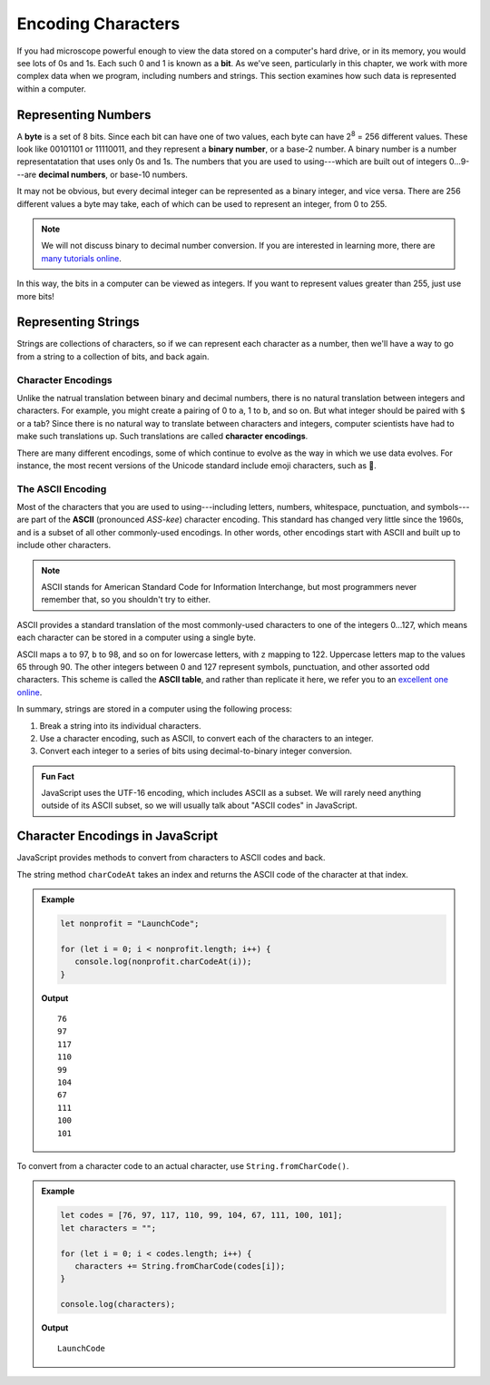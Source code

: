 Encoding Characters
===================

.. index:: ! bit, character encoding

If you had microscope powerful enough to view the data stored on a computer's hard drive, or in its memory, you would see lots of 0s and 1s. Each such 0 and 1 is known as a **bit**. As we've seen, particularly in this chapter, we work with more complex data when we program, including numbers and strings. This section examines how such data is represented within a computer.

Representing Numbers
--------------------

.. index:: ! byte

.. index::
   pair: number; binary
   pair: number; decimal

A **byte** is a set of 8 bits. Since each bit can have one of two values, each byte can have 2\ :sup:`8` = 256 different values. These look like 00101101 or 11110011, and they represent a **binary number**, or a base-2 number. A binary number is a number representatation that uses only 0s and 1s. The numbers that you are used to using---which are built out of integers 0...9---are **decimal numbers**, or base-10 numbers.

It may not be obvious, but every decimal integer can be represented as a binary integer, and vice versa. There are 256 different values a byte may take, each of which can be used to represent an integer, from 0 to 255. 

.. note:: We will not discuss binary to decimal number conversion. If you are interested in learning more, there are `many <https://www.csetutor.com/how-to-convert-binary-to-decimal-examples/>`_ `tutorials <https://www.youtube.com/watch?v=wPvI19DmWQw>`_ `online <https://www.khanacademy.org/math/algebra-home/alg-intro-to-algebra/algebra-alternate-number-bases/v/decimal-to-binary>`_.

In this way, the bits in a computer can be viewed as integers. If you want to represent values greater than 255, just use more bits! 

Representing Strings
--------------------

Strings are collections of characters, so if we can represent each character as a number, then we'll have a way to go from a string to a collection of bits, and back again.

Character Encodings
^^^^^^^^^^^^^^^^^^^

.. index::
   pair: character; encoding

Unlike the natrual translation between binary and decimal numbers, there is no natural translation between integers and characters. For example, you might create a pairing of 0 to ``a``, 1 to ``b``, and so on. But what integer should be paired with ``$`` or a tab? Since there is no natural way to translate between characters and integers, computer scientists have had to make such translations up. Such translations are called **character encodings**.

.. index:: Unicode

There are many different encodings, some of which continue to evolve as the way in which we use data evolves. For instance, the most recent versions of the Unicode standard include emoji characters, such as 🌮.

The ASCII Encoding
^^^^^^^^^^^^^^^^^^

.. index:: ASCII

Most of the characters that you are used to using---including letters, numbers, whitespace, punctuation, and symbols---are part of the **ASCII** (pronounced *ASS-kee*) character encoding. This standard has changed very little since the 1960s, and is a subset of all other commonly-used encodings. In other words, other encodings start with ASCII and built up to include other characters.

.. note:: ASCII stands for American Standard Code for Information Interchange, but most programmers never remember that, so you shouldn't try to either.

ASCII provides a standard translation of the most commonly-used characters to one of the integers 0...127, which means each character can be stored in a computer using a single byte. 

.. index::
   single: ASCII; table

ASCII maps ``a`` to 97, ``b`` to 98, and so on for lowercase letters, with ``z`` mapping to 122. Uppercase letters map to the values 65 through 90. The other integers between 0 and 127 represent symbols, punctuation, and other assorted odd characters. This scheme is called the **ASCII table**, and rather than replicate it here, we refer you to an `excellent one online <https://www.ascii-code.com/>`_.

In summary, strings are stored in a computer using the following process:

#. Break a string into its individual characters.
#. Use a character encoding, such as ASCII, to convert each of the characters to an integer.
#. Convert each integer to a series of bits using decimal-to-binary integer conversion.

.. admonition:: Fun Fact

   JavaScript uses the UTF-16 encoding, which includes ASCII as a subset. We will rarely need anything outside of its ASCII subset, so we will usually talk about "ASCII codes" in JavaScript.

Character Encodings in JavaScript
---------------------------------

JavaScript provides methods to convert from characters to ASCII codes and back.

The string method ``charCodeAt`` takes an index and returns the ASCII code of the character at that index.

.. admonition:: Example

   .. sourcecode:: js
   
      let nonprofit = "LaunchCode";

      for (let i = 0; i < nonprofit.length; i++) {
         console.log(nonprofit.charCodeAt(i));
      }

   **Output**

   ::

      76
      97
      117
      110
      99
      104
      67
      111
      100
      101


To convert from a character code to an actual character, use ``String.fromCharCode()``.

.. admonition:: Example

   .. sourcecode:: js
   
      let codes = [76, 97, 117, 110, 99, 104, 67, 111, 100, 101];
      let characters = "";

      for (let i = 0; i < codes.length; i++) {
         characters += String.fromCharCode(codes[i]);
      }

      console.log(characters);

   **Output**

   ::

      LaunchCode
      